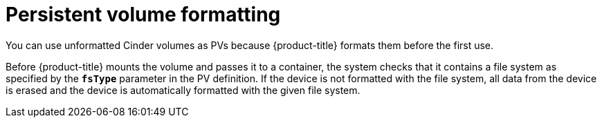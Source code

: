 // Module included in the following assemblies:
//
// * storage/persistent_storage/persistent-storage-cinder.adoc

[id="persistent-storage-cinder-pv-format_{context}"]
= Persistent volume formatting

You can use unformatted Cinder volumes as PVs because
{product-title} formats them before the first use.

Before {product-title} mounts the volume and passes it to a container, the system checks that it contains a file system as specified by the `*fsType*` parameter in the
PV definition. If the device is not formatted with the file system, all data from the device is erased and the device is automatically formatted with the given file system.
